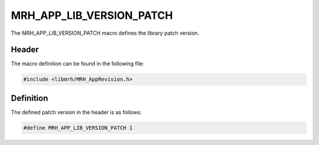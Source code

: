 MRH_APP_LIB_VERSION_PATCH
=========================
The MRH_APP_LIB_VERSION_PATCH macro defines the library patch version.

Header
------
The macro definition can be found in the following file:

.. code-block:: c

    #include <libmrh/MRH_AppRevision.h>


Definition
----------
The defined patch version in the header is as follows:

.. code-block:: c

    #define MRH_APP_LIB_VERSION_PATCH 1